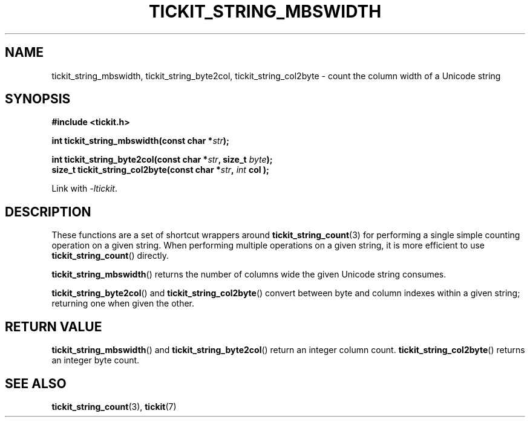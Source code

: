 .TH TICKIT_STRING_MBSWIDTH 3
.SH NAME
tickit_string_mbswidth, tickit_string_byte2col, tickit_string_col2byte \- count the column width of a Unicode string
.SH SYNOPSIS
.EX
.B #include <tickit.h>
.sp
.BI "int tickit_string_mbswidth(const char *" str );
.sp
.BI "int tickit_string_byte2col(const char *" str ", size_t " byte );
.BI "size_t tickit_string_col2byte(const char *" str ", "int " col );
.EE
.sp
Link with \fI\-ltickit\fP.
.SH DESCRIPTION
These functions are a set of shortcut wrappers around \fBtickit_string_count\fP(3) for performing a single simple counting operation on a given string. When performing multiple operations on a given string, it is more efficient to use \fBtickit_string_count\fP() directly.
.PP
\fBtickit_string_mbswidth\fP() returns the number of columns wide the given Unicode string consumes.
.PP
\fBtickit_string_byte2col\fP() and \fBtickit_string_col2byte\fP() convert between byte and column indexes within a given string; returning one when given the other.
.SH "RETURN VALUE"
\fBtickit_string_mbswidth\fP() and \fBtickit_string_byte2col\fP() return an integer column count. \fBtickit_string_col2byte\fP() returns an integer byte count.
.SH "SEE ALSO"
.BR tickit_string_count (3),
.BR tickit (7)
